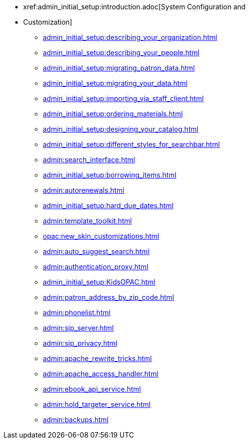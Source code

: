 * xref:admin_initial_setup:introduction.adoc[System Configuration and
* Customization]
** xref:admin_initial_setup:describing_your_organization.adoc[]
** xref:admin_initial_setup:describing_your_people.adoc[]
** xref:admin_initial_setup:migrating_patron_data.adoc[]
** xref:admin_initial_setup:migrating_your_data.adoc[]
** xref:admin_initial_setup:importing_via_staff_client.adoc[]
** xref:admin_initial_setup:ordering_materials.adoc[]
** xref:admin_initial_setup:designing_your_catalog.adoc[]
** xref:admin_initial_setup:different_styles_for_searchbar.adoc[]
** xref:admin:search_interface.adoc[]
** xref:admin_initial_setup:borrowing_items.adoc[]
** xref:admin:autorenewals.adoc[]
** xref:admin_initial_setup:hard_due_dates.adoc[]
** xref:admin:template_toolkit.adoc[]
** xref:opac:new_skin_customizations.adoc[]
** xref:admin:auto_suggest_search.adoc[]
** xref:admin:authentication_proxy.adoc[]
** xref:admin_initial_setup:KidsOPAC.adoc[]
** xref:admin:patron_address_by_zip_code.adoc[]
** xref:admin:phonelist.adoc[]
** xref:admin:sip_server.adoc[]
** xref:admin:sip_privacy.adoc[]
** xref:admin:apache_rewrite_tricks.adoc[]
** xref:admin:apache_access_handler.adoc[]
** xref:admin:ebook_api_service.adoc[]
** xref:admin:hold_targeter_service.adoc[]
** xref:admin:backups.adoc[]

